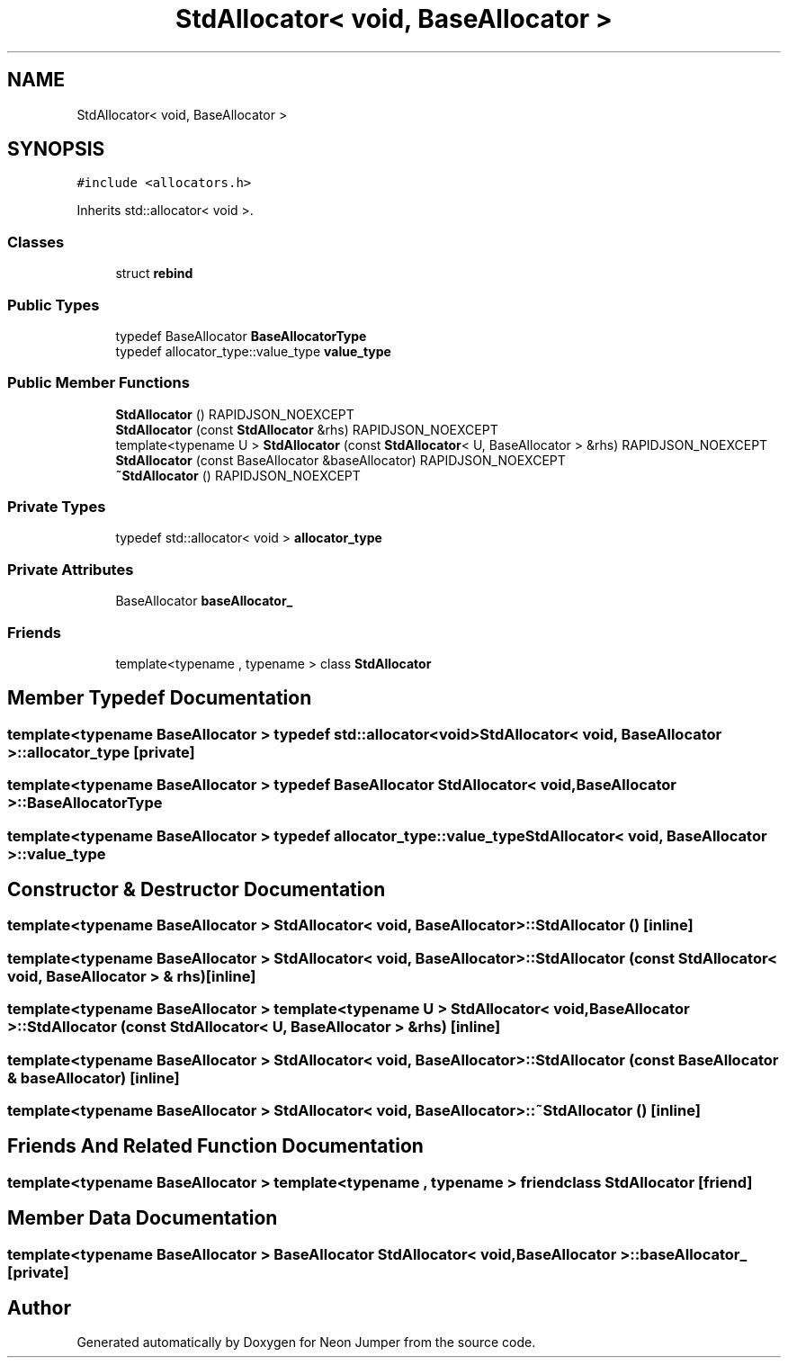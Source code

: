 .TH "StdAllocator< void, BaseAllocator >" 3 "Fri Jan 21 2022" "Neon Jumper" \" -*- nroff -*-
.ad l
.nh
.SH NAME
StdAllocator< void, BaseAllocator >
.SH SYNOPSIS
.br
.PP
.PP
\fC#include <allocators\&.h>\fP
.PP
Inherits std::allocator< void >\&.
.SS "Classes"

.in +1c
.ti -1c
.RI "struct \fBrebind\fP"
.br
.in -1c
.SS "Public Types"

.in +1c
.ti -1c
.RI "typedef BaseAllocator \fBBaseAllocatorType\fP"
.br
.ti -1c
.RI "typedef allocator_type::value_type \fBvalue_type\fP"
.br
.in -1c
.SS "Public Member Functions"

.in +1c
.ti -1c
.RI "\fBStdAllocator\fP () RAPIDJSON_NOEXCEPT"
.br
.ti -1c
.RI "\fBStdAllocator\fP (const \fBStdAllocator\fP &rhs) RAPIDJSON_NOEXCEPT"
.br
.ti -1c
.RI "template<typename U > \fBStdAllocator\fP (const \fBStdAllocator\fP< U, BaseAllocator > &rhs) RAPIDJSON_NOEXCEPT"
.br
.ti -1c
.RI "\fBStdAllocator\fP (const BaseAllocator &baseAllocator) RAPIDJSON_NOEXCEPT"
.br
.ti -1c
.RI "\fB~StdAllocator\fP () RAPIDJSON_NOEXCEPT"
.br
.in -1c
.SS "Private Types"

.in +1c
.ti -1c
.RI "typedef std::allocator< void > \fBallocator_type\fP"
.br
.in -1c
.SS "Private Attributes"

.in +1c
.ti -1c
.RI "BaseAllocator \fBbaseAllocator_\fP"
.br
.in -1c
.SS "Friends"

.in +1c
.ti -1c
.RI "template<typename , typename > class \fBStdAllocator\fP"
.br
.in -1c
.SH "Member Typedef Documentation"
.PP 
.SS "template<typename BaseAllocator > typedef std::allocator<void> \fBStdAllocator\fP< void, BaseAllocator >::allocator_type\fC [private]\fP"

.SS "template<typename BaseAllocator > typedef BaseAllocator \fBStdAllocator\fP< void, BaseAllocator >::BaseAllocatorType"

.SS "template<typename BaseAllocator > typedef allocator_type::value_type \fBStdAllocator\fP< void, BaseAllocator >::value_type"

.SH "Constructor & Destructor Documentation"
.PP 
.SS "template<typename BaseAllocator > \fBStdAllocator\fP< void, BaseAllocator >\fB::StdAllocator\fP ()\fC [inline]\fP"

.SS "template<typename BaseAllocator > \fBStdAllocator\fP< void, BaseAllocator >\fB::StdAllocator\fP (const \fBStdAllocator\fP< void, BaseAllocator > & rhs)\fC [inline]\fP"

.SS "template<typename BaseAllocator > template<typename U > \fBStdAllocator\fP< void, BaseAllocator >\fB::StdAllocator\fP (const \fBStdAllocator\fP< U, BaseAllocator > & rhs)\fC [inline]\fP"

.SS "template<typename BaseAllocator > \fBStdAllocator\fP< void, BaseAllocator >\fB::StdAllocator\fP (const BaseAllocator & baseAllocator)\fC [inline]\fP"

.SS "template<typename BaseAllocator > \fBStdAllocator\fP< void, BaseAllocator >::~\fBStdAllocator\fP ()\fC [inline]\fP"

.SH "Friends And Related Function Documentation"
.PP 
.SS "template<typename BaseAllocator > template<typename , typename > friend class \fBStdAllocator\fP\fC [friend]\fP"

.SH "Member Data Documentation"
.PP 
.SS "template<typename BaseAllocator > BaseAllocator \fBStdAllocator\fP< void, BaseAllocator >::baseAllocator_\fC [private]\fP"


.SH "Author"
.PP 
Generated automatically by Doxygen for Neon Jumper from the source code\&.
